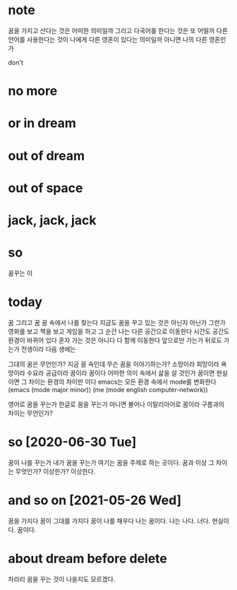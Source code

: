 * note

꿈을 가지고 산다는 것은 어떠한 의미일까 그리고 다국어를 한다는 것은 또 어떨까 다른 언어를 사용한다는 것이 나에게 다른 영혼이 있다는 의미일까 아니면 나의 다른 영혼인가

don't

* no more
* or in dream
* out of dream
* out of space
* jack, jack, jack
* so

꿈꾸는 이

* today

꿈 그리고 꿈 꿈 속에서 나를 찾는다 지금도 꿈을 꾸고 있는 것은 아닌지 아닌가 그런가 영화를 보고 책을 보고 게임을 하고 그 순간 나는 다른 공간으로 이동한다 시간도 공간도 환경이 바뀌어 있다 
혼자 가는 것은 아니다 다 함께 이동한다 
앞으로만 가는가 뒤로도 가는가 
전생이라 
다음 생에는

그대의 꿈은 무언인가?
지금 꿈 속인데 무슨 꿈을 이야기하는가? 소망이라 희망이라 욕망이라 수요라 공급이라 꿈이라 꿈이다 
어떠한 의미 속에서 삶을 살 것인가 꿈이면 현실이면 그 차이는 환경의 차이만 이다 
emacs는 모든 환경 속에서 mode를 변화한다 
(emacs (mode major minor))
(me (mode english computer-network))

영어로 꿈을 꾸는가 한글로 꿈을 꾸는가 아니면 불어나 이탈리아어로 
꿈이라 구름과의 차이는 무언인가?

* so [2020-06-30 Tue] 

꿈이 나를 꾸는가 내가 꿈을 꾸는가 여기는 꿈을 주제로 하는 곳이다. 꿈과 이상 그 차이는 무엇인가? 이상한가? 이상한다.

* and so on [2021-05-26 Wed]

꿈을 가지다 꿈이 그대를 가지다 꿈이 나를 채우다 나는 꿈이다. 나는 나다. 너다. 현실이다. 꿈이다.

* about dream before delete

차라리 꿈을 꾸는 것이 나을지도 모르겠다.

